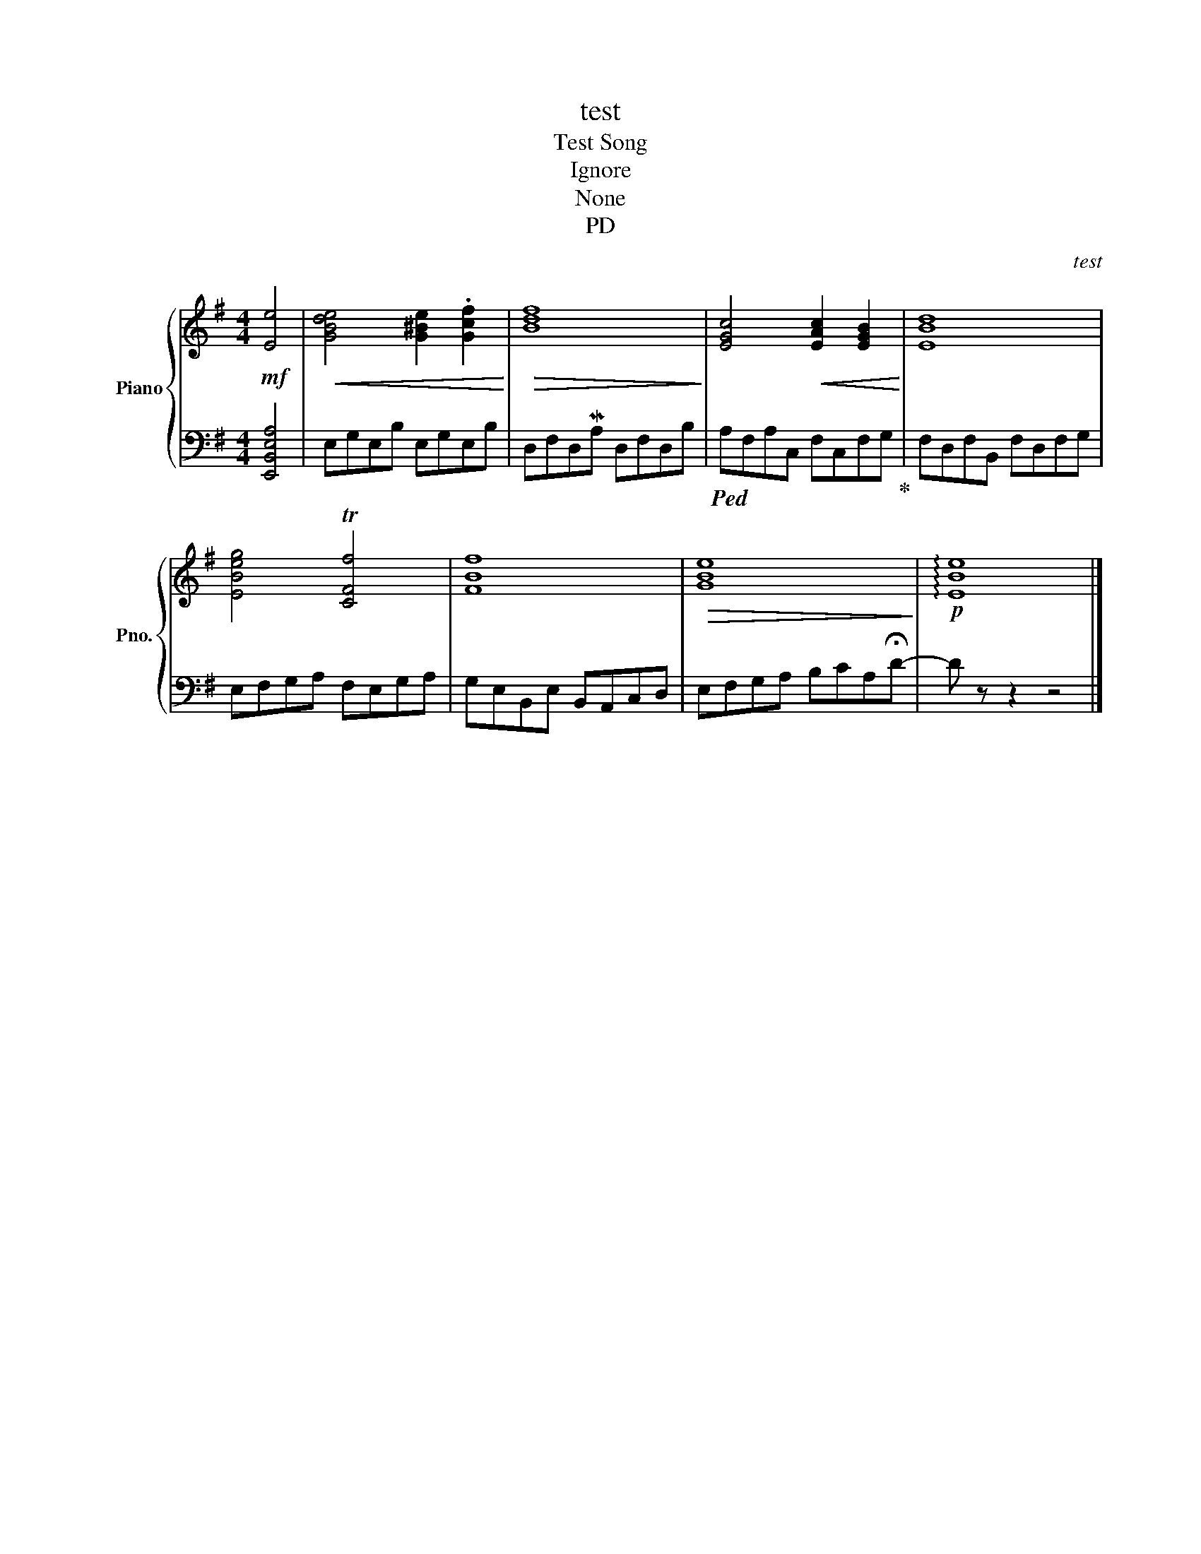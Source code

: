X:1
T:test
T:Test Song
T:Ignore
T:None
T:PD
C:test
Z:Public Domain
%%score { 1 | 2 }
L:1/4
M:4/4
K:G
V:1 treble nm="Piano" snm="Pno."
%%MIDI program 0
V:2 bass 
%%MIDI channel 1
%%MIDI program 0
L:1/8
V:1
!mf! [Ee]2 |!<(! [GBde]2 [G^Be] .[Gcf]!<)! |!>(! [Bdf]4!>)! | [EGc]2!<(! [EAc] [EGB]!<)! | [EBd]4 | %5
 [EBeg]2 T[CFf]2 | [FBf]4 |!>(! [GBe]4!>)! |!p! !arpeggio![EBe]4 |] %9
V:2
 [E,,B,,E,A,]4 | E,G,E,B, E,G,E,B, | D,F,D,MA, D,F,D,B, |!ped! A,F,A,C, F,C,F,G,!ped-up! | %4
 F,D,F,B,, F,D,F,G, | E,F,G,A, F,E,G,A, | G,E,B,,E, B,,A,,C,D, | E,F,G,A, B,CA,!fermata!D- | %8
 D z z2 z4 |] %9

